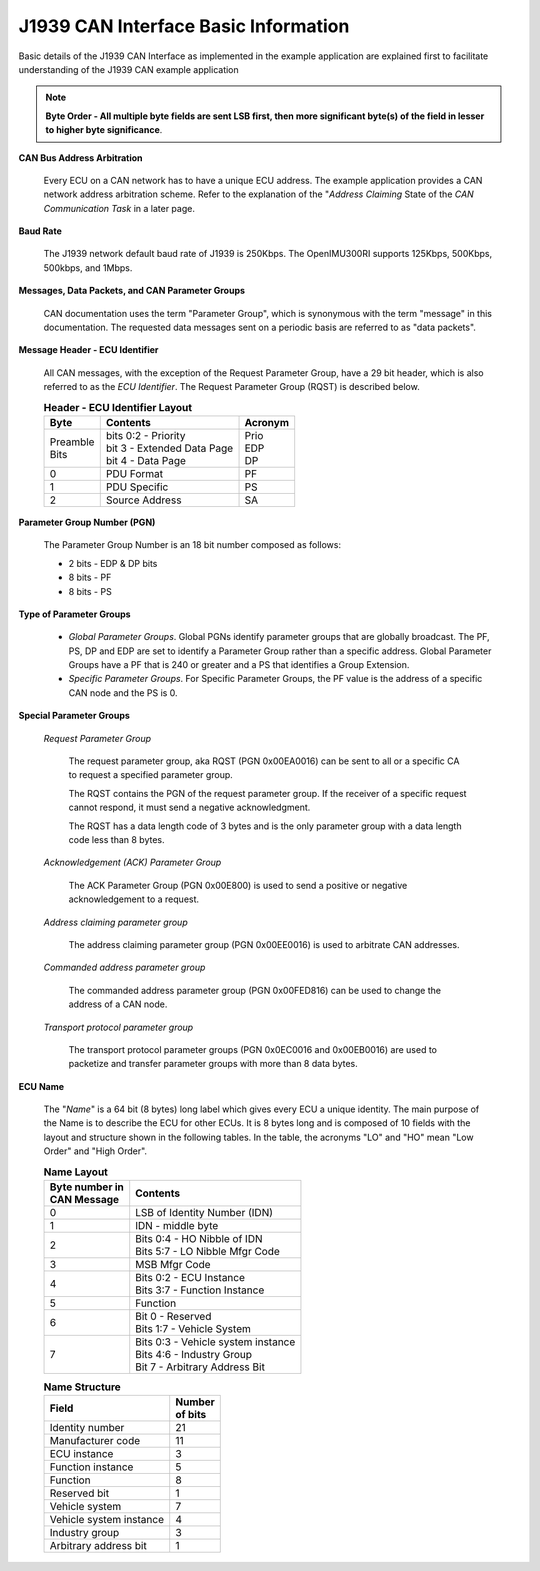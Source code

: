 J1939 CAN Interface Basic Information
*************************************

.. contents:: Contents
    :local:

Basic details of the J1939 CAN Interface as implemented in the example application are explained first to
facilitate understanding of the J1939 CAN example application


.. note::
    **Byte Order - All multiple byte fields are sent LSB first, then more significant byte(s) of the
    field in lesser to higher byte significance**.

**CAN Bus Address Arbitration**

        Every ECU on a CAN network has to have a unique ECU address.  The example application
        provides a CAN network address arbitration scheme.  Refer to the explanation of the "*Address Claiming* State
        of the *CAN Communication Task* in a later page.

**Baud Rate**

    The J1939 network default baud rate of J1939 is 250Kbps. The OpenIMU300RI supports 125Kbps, 500Kbps, 500kbps, and 1Mbps.

**Messages, Data Packets, and CAN Parameter Groups**

    CAN documentation uses the term "Parameter Group", which is synonymous with the term "message" in this documentation.  The requested data messages sent on a periodic basis are referred to as "data packets".

**Message Header - ECU Identifier**

    All CAN messages, with the exception of the Request Parameter Group, have a 29 bit header, which is also referred to as the *ECU Identifier*.
    The Request Parameter Group (RQST) is described below.

    .. table:: **Header - ECU Identifier Layout**
        :align: left

        +-----------+--------------------------------+-------------+
        | **Byte**  | **Contents**                   | **Acronym** |
        +-----------+--------------------------------+-------------+
        || Preamble || bits 0:2 - Priority           || Prio       |
        || Bits     || bit  3   - Extended Data Page || EDP        |
        |           || bit  4   - Data Page          || DP         |
        +-----------+--------------------------------+-------------+
        | 0         | PDU Format                     | PF          |
        +-----------+--------------------------------+-------------+
        | 1         | PDU Specific                   | PS          |
        +-----------+--------------------------------+-------------+
        | 2         | Source Address                 | SA          |
        +-----------+--------------------------------+-------------+

**Parameter Group Number (PGN)**

    The Parameter Group Number is an 18 bit number composed as follows:

    *   2 bits - EDP & DP bits
    *   8 bits - PF
    *   8 bits - PS

**Type of Parameter Groups**

    *   *Global Parameter Groups*.  Global PGNs identify parameter groups that are globally broadcast.  The PF, PS, DP and EDP are
        set to identify a Parameter Group rather than a specific address.   Global Parameter Groups have a PF that is 240 or greater and a PS
        that identifies a Group Extension.
    *   *Specific Parameter Groups*.  For Specific Parameter Groups, the PF value is the address of a specific CAN node and the PS is 0.

**Special Parameter Groups**

    *Request Parameter Group*

        The request parameter group, aka RQST (PGN 0x00EA0016) can be sent to all or a specific CA to request a specified parameter group.

        The RQST contains the PGN of the request parameter group. If the receiver of a specific request cannot respond,
        it must send a negative acknowledgment.

        The RQST has a data length code of 3 bytes and is the only parameter group with a data length code less than 8 bytes.

    *Acknowledgement (ACK) Parameter Group*

        The ACK Parameter Group (PGN 0x00E800) is used to send a positive or negative acknowledgement to a request.

    *Address claiming parameter group*

        The address claiming parameter group (PGN 0x00EE0016) is used to arbitrate CAN addresses.

    *Commanded address parameter group*

        The commanded address parameter group (PGN 0x00FED816) can be used to change the address of a CAN node.

    *Transport protocol parameter group*

        The transport protocol parameter groups (PGN 0x0EC0016 and 0x00EB0016) are used to packetize and transfer
        parameter groups with more than 8 data bytes.


**ECU Name**

        The "*Name*" is a 64 bit (8 bytes) long label which gives every ECU a unique identity.
        The main purpose of the Name is to describe the ECU for other ECUs.  It is 8 bytes long
        and is composed of 10 fields with the layout and structure shown in the following tables.
        In the table, the acronyms "LO" and "HO" mean "Low Order" and "High Order".

        .. table:: **Name Layout**
            :align: left

            +---------------------+-------------------------------------+
            || **Byte number in** |  **Contents**                       |
            || **CAN Message**    |                                     |
            +---------------------+-------------------------------------+
            | 0                   |  LSB of Identity Number (IDN)       |
            +---------------------+-------------------------------------+
            | 1                   |  IDN - middle byte                  |
            +---------------------+-------------------------------------+
            | 2                   || Bits 0:4 - HO Nibble of IDN        |
            |                     || Bits 5:7 - LO Nibble Mfgr Code     |
            +---------------------+-------------------------------------+
            | 3                   |  MSB Mfgr Code                      |
            +---------------------+-------------------------------------+
            | 4                   || Bits 0:2 - ECU Instance            |
            |                     || Bits 3:7 - Function Instance       |
            +---------------------+-------------------------------------+
            | 5                   |  Function                           |
            +---------------------+-------------------------------------+
            | 6                   || Bit  0   - Reserved                |
            |                     || Bits 1:7 - Vehicle System          |
            +---------------------+-------------------------------------+
            | 7                   || Bits 0:3 - Vehicle system instance |
            |                     || Bits 4:6 - Industry Group          |
            |                     || Bit  7   - Arbitrary Address Bit   |
            +---------------------+-------------------------------------+

        .. table:: **Name Structure**

            +-------------------------+--------------+
            | **Field**               || **Number**  |
            |                         || **of bits** |
            +-------------------------+--------------+
            | Identity number         | 21           |
            +-------------------------+--------------+
            | Manufacturer code       | 11           |
            +-------------------------+--------------+
            | ECU instance            |  3           |
            +-------------------------+--------------+
            | Function instance       |  5           |
            +-------------------------+--------------+
            | Function                |  8           |
            +-------------------------+--------------+
            | Reserved bit            |  1           |
            +-------------------------+--------------+
            | Vehicle system          |  7           |
            +-------------------------+--------------+
            | Vehicle system instance |  4           |
            +-------------------------+--------------+
            | Industry group          |  3           |
            +-------------------------+--------------+
            | Arbitrary address bit   |  1           |
            +-------------------------+--------------+
